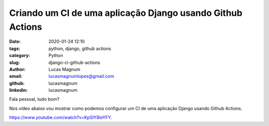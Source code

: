 Criando um CI de uma aplicação Django usando Github Actions
###########################################################

:date: 2020-01-24 12:10
:tags: python, django, github actions
:category: Python
:slug: django-ci-github-actions
:author: Lucas Magnum
:email:  lucasmagnumlopes@gmail.com
:github: lucasmagnum
:linkedin: lucasmagnum

Fala pessoal, tudo bom?

Nos vídeo abaixo vou mostrar como podemos configurar um CI de uma aplicação Django usando Github Actions.

`https://www.youtube.com/watch?v=KpSlY8leYFY <https://www.youtube.com/watch?v=KpSlY8leYFY>`_.


.. youtube::  KpSlY8leYFY

